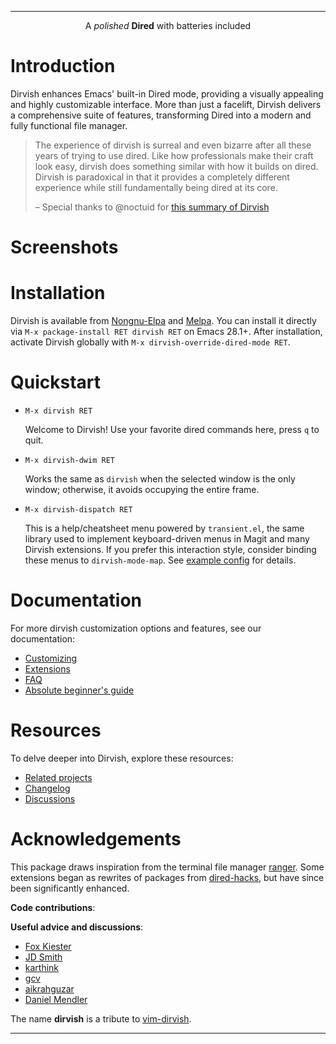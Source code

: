 #+AUTHOR: Alex Lu
#+EMAIL: alexluigit@gmail.com
#+startup: content
#+html: <img src="https://user-images.githubusercontent.com/16313743/159204052-c8caf89d-c44f-42c7-a177-4cd2491eaab6.svg" align="center" width="100%">
-----
#+html: <p align="center">A <i>polished</i> <b>Dired</b> with batteries included</p>

* Introduction

Dirvish enhances Emacs' built-in Dired mode, providing a visually appealing and
highly customizable interface.  More than just a facelift, Dirvish delivers a
comprehensive suite of features, transforming Dired into a modern and fully
functional file manager.

#+begin_quote
The experience of dirvish is surreal and even bizarre after all these years of
trying to use dired. Like how professionals make their craft look easy, dirvish
does something similar with how it builds on dired. Dirvish is paradoxical in
that it provides a completely different experience while still fundamentally
being dired at its core.

-- Special thanks to @noctuid for [[https://github.com/alexluigit/dirvish/issues/34][this summary of Dirvish]]
#+end_quote

* Screenshots

[[https://user-images.githubusercontent.com/16313743/190370038-1d64a7aa-ac1c-4436-a2a3-05cd801de0a4.png][https://user-images.githubusercontent.com/16313743/190370038-1d64a7aa-ac1c-4436-a2a3-05cd801de0a4.png]]

[[https://user-images.githubusercontent.com/16313743/189978788-900b3de7-b3e5-42a6-9f28-426e1e80c314.png][https://user-images.githubusercontent.com/16313743/189978788-900b3de7-b3e5-42a6-9f28-426e1e80c314.png]]

[[https://user-images.githubusercontent.com/16313743/189978802-f6fb09ea-13a2-4dc9-828b-992523d51dd5.png][https://user-images.githubusercontent.com/16313743/189978802-f6fb09ea-13a2-4dc9-828b-992523d51dd5.png]]

* Installation

Dirvish is available from [[https://elpa.nongnu.org/nongnu/dirvish.html][Nongnu-Elpa]] and [[https://melpa.org/#/dirvish][Melpa]].  You can install it directly
via =M-x package-install RET dirvish RET= on Emacs 28.1+.  After installation,
activate Dirvish globally with =M-x dirvish-override-dired-mode RET=.

* Quickstart

+ =M-x dirvish RET=

  Welcome to Dirvish!  Use your favorite dired commands here, press ~q~ to quit.

+ =M-x dirvish-dwim RET=

  Works the same as ~dirvish~ when the selected window is the only window;
  otherwise, it avoids occupying the entire frame.

+ =M-x dirvish-dispatch RET=

  This is a help/cheatsheet menu powered by ~transient.el~, the same library used
  to implement keyboard-driven menus in Magit and many Dirvish extensions.  If
  you prefer this interaction style, consider binding these menus to
  ~dirvish-mode-map~.  See [[file:docs/CUSTOMIZING.org][example config]] for details.

* Documentation

For more dirvish customization options and features, see our documentation:

+ [[file:docs/CUSTOMIZING.org][Customizing]]
+ [[file:docs/EXTENSIONS.org][Extensions]]
+ [[file:docs/FAQ.org][FAQ]]
+ [[file:docs/EMACS-NEWCOMERS.org][Absolute beginner's guide]]

* Resources

To delve deeper into Dirvish, explore these resources:

+ [[file:docs/COMPARISON.org][Related projects]]
+ [[file:docs/CHANGELOG.org][Changelog]]
+ [[https://github.com/alexluigit/dirvish/discussions][Discussions]]

* Acknowledgements

This package draws inspiration from the terminal file manager [[https://github.com/ranger/ranger][ranger]].  Some
extensions began as rewrites of packages from [[https://github.com/Fuco1/dired-hacks][dired-hacks]], but have since been
significantly enhanced.

*Code contributions*:

@@html:<a href="https://github.com/alexluigit/dirvish/graphs/contributors">@@
  @@html:<img src="https://contrib.rocks/image?repo=alexluigit/dirvish" />@@
@@html:</a>@@

*Useful advice and discussions*:

- [[https://github.com/noctuid][Fox Kiester]]
- [[https://github.com/jdtsmith][JD Smith]]
- [[https://github.com/karthink][karthink]]
- [[https://github.com/gcv][gcv]]
- [[https://github.com/aikrahguzar][aikrahguzar]]
- [[https://github.com/minad][Daniel Mendler]]

The name *dirvish* is a tribute to [[https://github.com/justinmk/vim-dirvish][vim-dirvish]].
-----
[[https://elpa.nongnu.org/nongnu/dirvish.html][file:https://elpa.nongnu.org/nongnu/dirvish.svg]]
[[https://melpa.org/#/dirvish][file:https://melpa.org/packages/dirvish-badge.svg]]
[[https://stable.melpa.org/#/dirvish][file:https://stable.melpa.org/packages/dirvish-badge.svg]]
[[https://github.com/alexluigit/dirvish/actions/workflows/melpazoid.yml][file:https://github.com/alexluigit/dirvish/actions/workflows/melpazoid.yml/badge.svg]]
